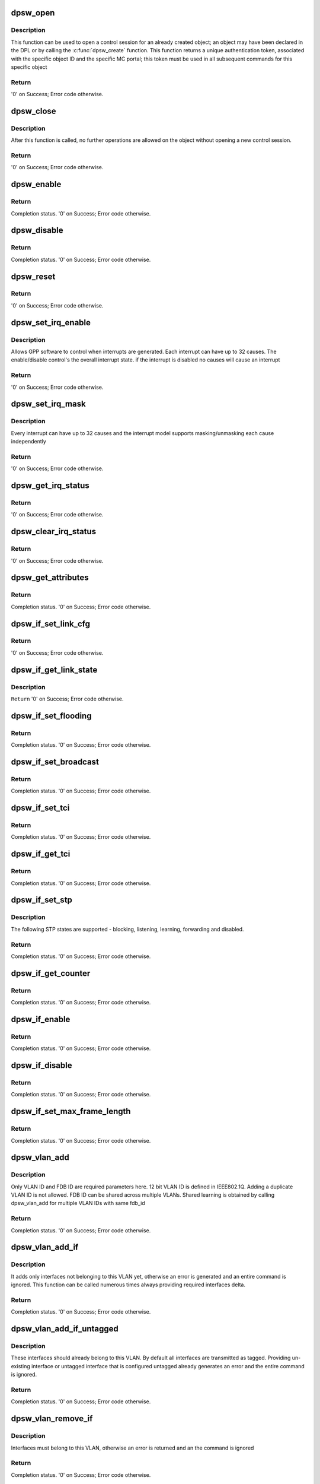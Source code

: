 .. -*- coding: utf-8; mode: rst -*-
.. src-file: drivers/staging/fsl-dpaa2/ethsw/dpsw.c

.. _`dpsw_open`:

dpsw_open
=========

.. c:function:: int dpsw_open(struct fsl_mc_io *mc_io, u32 cmd_flags, int dpsw_id, u16 *token)

    Open a control session for the specified object

    :param mc_io:
        Pointer to MC portal's I/O object
    :type mc_io: struct fsl_mc_io \*

    :param cmd_flags:
        Command flags; one or more of 'MC_CMD_FLAG_'
    :type cmd_flags: u32

    :param dpsw_id:
        DPSW unique ID
    :type dpsw_id: int

    :param token:
        Returned token; use in subsequent API calls
    :type token: u16 \*

.. _`dpsw_open.description`:

Description
-----------

This function can be used to open a control session for an
already created object; an object may have been declared in
the DPL or by calling the \ :c:func:`dpsw_create`\  function.
This function returns a unique authentication token,
associated with the specific object ID and the specific MC
portal; this token must be used in all subsequent commands for
this specific object

.. _`dpsw_open.return`:

Return
------

'0' on Success; Error code otherwise.

.. _`dpsw_close`:

dpsw_close
==========

.. c:function:: int dpsw_close(struct fsl_mc_io *mc_io, u32 cmd_flags, u16 token)

    Close the control session of the object

    :param mc_io:
        Pointer to MC portal's I/O object
    :type mc_io: struct fsl_mc_io \*

    :param cmd_flags:
        Command flags; one or more of 'MC_CMD_FLAG_'
    :type cmd_flags: u32

    :param token:
        Token of DPSW object
    :type token: u16

.. _`dpsw_close.description`:

Description
-----------

After this function is called, no further operations are
allowed on the object without opening a new control session.

.. _`dpsw_close.return`:

Return
------

'0' on Success; Error code otherwise.

.. _`dpsw_enable`:

dpsw_enable
===========

.. c:function:: int dpsw_enable(struct fsl_mc_io *mc_io, u32 cmd_flags, u16 token)

    Enable DPSW functionality

    :param mc_io:
        Pointer to MC portal's I/O object
    :type mc_io: struct fsl_mc_io \*

    :param cmd_flags:
        Command flags; one or more of 'MC_CMD_FLAG_'
    :type cmd_flags: u32

    :param token:
        Token of DPSW object
    :type token: u16

.. _`dpsw_enable.return`:

Return
------

Completion status. '0' on Success; Error code otherwise.

.. _`dpsw_disable`:

dpsw_disable
============

.. c:function:: int dpsw_disable(struct fsl_mc_io *mc_io, u32 cmd_flags, u16 token)

    Disable DPSW functionality

    :param mc_io:
        Pointer to MC portal's I/O object
    :type mc_io: struct fsl_mc_io \*

    :param cmd_flags:
        Command flags; one or more of 'MC_CMD_FLAG_'
    :type cmd_flags: u32

    :param token:
        Token of DPSW object
    :type token: u16

.. _`dpsw_disable.return`:

Return
------

Completion status. '0' on Success; Error code otherwise.

.. _`dpsw_reset`:

dpsw_reset
==========

.. c:function:: int dpsw_reset(struct fsl_mc_io *mc_io, u32 cmd_flags, u16 token)

    Reset the DPSW, returns the object to initial state.

    :param mc_io:
        Pointer to MC portal's I/O object
    :type mc_io: struct fsl_mc_io \*

    :param cmd_flags:
        Command flags; one or more of 'MC_CMD_FLAG_'
    :type cmd_flags: u32

    :param token:
        Token of DPSW object
    :type token: u16

.. _`dpsw_reset.return`:

Return
------

'0' on Success; Error code otherwise.

.. _`dpsw_set_irq_enable`:

dpsw_set_irq_enable
===================

.. c:function:: int dpsw_set_irq_enable(struct fsl_mc_io *mc_io, u32 cmd_flags, u16 token, u8 irq_index, u8 en)

    Set overall interrupt state.

    :param mc_io:
        Pointer to MC portal's I/O object
    :type mc_io: struct fsl_mc_io \*

    :param cmd_flags:
        Command flags; one or more of 'MC_CMD_FLAG_'
    :type cmd_flags: u32

    :param token:
        Token of DPCI object
    :type token: u16

    :param irq_index:
        The interrupt index to configure
    :type irq_index: u8

    :param en:
        Interrupt state - enable = 1, disable = 0
    :type en: u8

.. _`dpsw_set_irq_enable.description`:

Description
-----------

Allows GPP software to control when interrupts are generated.
Each interrupt can have up to 32 causes.  The enable/disable control's the
overall interrupt state. if the interrupt is disabled no causes will cause
an interrupt

.. _`dpsw_set_irq_enable.return`:

Return
------

'0' on Success; Error code otherwise.

.. _`dpsw_set_irq_mask`:

dpsw_set_irq_mask
=================

.. c:function:: int dpsw_set_irq_mask(struct fsl_mc_io *mc_io, u32 cmd_flags, u16 token, u8 irq_index, u32 mask)

    Set interrupt mask.

    :param mc_io:
        Pointer to MC portal's I/O object
    :type mc_io: struct fsl_mc_io \*

    :param cmd_flags:
        Command flags; one or more of 'MC_CMD_FLAG_'
    :type cmd_flags: u32

    :param token:
        Token of DPCI object
    :type token: u16

    :param irq_index:
        The interrupt index to configure
    :type irq_index: u8

    :param mask:
        Event mask to trigger interrupt;
        each bit:
        0 = ignore event
        1 = consider event for asserting IRQ
    :type mask: u32

.. _`dpsw_set_irq_mask.description`:

Description
-----------

Every interrupt can have up to 32 causes and the interrupt model supports
masking/unmasking each cause independently

.. _`dpsw_set_irq_mask.return`:

Return
------

'0' on Success; Error code otherwise.

.. _`dpsw_get_irq_status`:

dpsw_get_irq_status
===================

.. c:function:: int dpsw_get_irq_status(struct fsl_mc_io *mc_io, u32 cmd_flags, u16 token, u8 irq_index, u32 *status)

    Get the current status of any pending interrupts

    :param mc_io:
        Pointer to MC portal's I/O object
    :type mc_io: struct fsl_mc_io \*

    :param cmd_flags:
        Command flags; one or more of 'MC_CMD_FLAG_'
    :type cmd_flags: u32

    :param token:
        Token of DPSW object
    :type token: u16

    :param irq_index:
        The interrupt index to configure
    :type irq_index: u8

    :param status:
        Returned interrupts status - one bit per cause:
        0 = no interrupt pending
        1 = interrupt pending
    :type status: u32 \*

.. _`dpsw_get_irq_status.return`:

Return
------

'0' on Success; Error code otherwise.

.. _`dpsw_clear_irq_status`:

dpsw_clear_irq_status
=====================

.. c:function:: int dpsw_clear_irq_status(struct fsl_mc_io *mc_io, u32 cmd_flags, u16 token, u8 irq_index, u32 status)

    Clear a pending interrupt's status

    :param mc_io:
        Pointer to MC portal's I/O object
    :type mc_io: struct fsl_mc_io \*

    :param cmd_flags:
        Command flags; one or more of 'MC_CMD_FLAG_'
    :type cmd_flags: u32

    :param token:
        Token of DPCI object
    :type token: u16

    :param irq_index:
        The interrupt index to configure
    :type irq_index: u8

    :param status:
        bits to clear (W1C) - one bit per cause:
        0 = don't change
        1 = clear status bit
    :type status: u32

.. _`dpsw_clear_irq_status.return`:

Return
------

'0' on Success; Error code otherwise.

.. _`dpsw_get_attributes`:

dpsw_get_attributes
===================

.. c:function:: int dpsw_get_attributes(struct fsl_mc_io *mc_io, u32 cmd_flags, u16 token, struct dpsw_attr *attr)

    Retrieve DPSW attributes

    :param mc_io:
        Pointer to MC portal's I/O object
    :type mc_io: struct fsl_mc_io \*

    :param cmd_flags:
        Command flags; one or more of 'MC_CMD_FLAG_'
    :type cmd_flags: u32

    :param token:
        Token of DPSW object
    :type token: u16

    :param attr:
        Returned DPSW attributes
    :type attr: struct dpsw_attr \*

.. _`dpsw_get_attributes.return`:

Return
------

Completion status. '0' on Success; Error code otherwise.

.. _`dpsw_if_set_link_cfg`:

dpsw_if_set_link_cfg
====================

.. c:function:: int dpsw_if_set_link_cfg(struct fsl_mc_io *mc_io, u32 cmd_flags, u16 token, u16 if_id, struct dpsw_link_cfg *cfg)

    Set the link configuration.

    :param mc_io:
        Pointer to MC portal's I/O object
    :type mc_io: struct fsl_mc_io \*

    :param cmd_flags:
        Command flags; one or more of 'MC_CMD_FLAG_'
    :type cmd_flags: u32

    :param token:
        Token of DPSW object
    :type token: u16

    :param if_id:
        Interface id
    :type if_id: u16

    :param cfg:
        Link configuration
    :type cfg: struct dpsw_link_cfg \*

.. _`dpsw_if_set_link_cfg.return`:

Return
------

'0' on Success; Error code otherwise.

.. _`dpsw_if_get_link_state`:

dpsw_if_get_link_state
======================

.. c:function:: int dpsw_if_get_link_state(struct fsl_mc_io *mc_io, u32 cmd_flags, u16 token, u16 if_id, struct dpsw_link_state *state)

    Return the link state

    :param mc_io:
        Pointer to MC portal's I/O object
    :type mc_io: struct fsl_mc_io \*

    :param cmd_flags:
        Command flags; one or more of 'MC_CMD_FLAG_'
    :type cmd_flags: u32

    :param token:
        Token of DPSW object
    :type token: u16

    :param if_id:
        Interface id
    :type if_id: u16

    :param state:
        Link state      1 - linkup, 0 - link down or disconnected
    :type state: struct dpsw_link_state \*

.. _`dpsw_if_get_link_state.description`:

Description
-----------

\ ``Return``\       '0' on Success; Error code otherwise.

.. _`dpsw_if_set_flooding`:

dpsw_if_set_flooding
====================

.. c:function:: int dpsw_if_set_flooding(struct fsl_mc_io *mc_io, u32 cmd_flags, u16 token, u16 if_id, u8 en)

    Enable Disable flooding for particular interface

    :param mc_io:
        Pointer to MC portal's I/O object
    :type mc_io: struct fsl_mc_io \*

    :param cmd_flags:
        Command flags; one or more of 'MC_CMD_FLAG_'
    :type cmd_flags: u32

    :param token:
        Token of DPSW object
    :type token: u16

    :param if_id:
        Interface Identifier
    :type if_id: u16

    :param en:
        1 - enable, 0 - disable
    :type en: u8

.. _`dpsw_if_set_flooding.return`:

Return
------

Completion status. '0' on Success; Error code otherwise.

.. _`dpsw_if_set_broadcast`:

dpsw_if_set_broadcast
=====================

.. c:function:: int dpsw_if_set_broadcast(struct fsl_mc_io *mc_io, u32 cmd_flags, u16 token, u16 if_id, u8 en)

    Enable/disable broadcast for particular interface

    :param mc_io:
        Pointer to MC portal's I/O object
    :type mc_io: struct fsl_mc_io \*

    :param cmd_flags:
        Command flags; one or more of 'MC_CMD_FLAG_'
    :type cmd_flags: u32

    :param token:
        Token of DPSW object
    :type token: u16

    :param if_id:
        Interface Identifier
    :type if_id: u16

    :param en:
        1 - enable, 0 - disable
    :type en: u8

.. _`dpsw_if_set_broadcast.return`:

Return
------

Completion status. '0' on Success; Error code otherwise.

.. _`dpsw_if_set_tci`:

dpsw_if_set_tci
===============

.. c:function:: int dpsw_if_set_tci(struct fsl_mc_io *mc_io, u32 cmd_flags, u16 token, u16 if_id, const struct dpsw_tci_cfg *cfg)

    Set default VLAN Tag Control Information (TCI)

    :param mc_io:
        Pointer to MC portal's I/O object
    :type mc_io: struct fsl_mc_io \*

    :param cmd_flags:
        Command flags; one or more of 'MC_CMD_FLAG_'
    :type cmd_flags: u32

    :param token:
        Token of DPSW object
    :type token: u16

    :param if_id:
        Interface Identifier
    :type if_id: u16

    :param cfg:
        Tag Control Information Configuration
    :type cfg: const struct dpsw_tci_cfg \*

.. _`dpsw_if_set_tci.return`:

Return
------

Completion status. '0' on Success; Error code otherwise.

.. _`dpsw_if_get_tci`:

dpsw_if_get_tci
===============

.. c:function:: int dpsw_if_get_tci(struct fsl_mc_io *mc_io, u32 cmd_flags, u16 token, u16 if_id, struct dpsw_tci_cfg *cfg)

    Get default VLAN Tag Control Information (TCI)

    :param mc_io:
        Pointer to MC portal's I/O object
    :type mc_io: struct fsl_mc_io \*

    :param cmd_flags:
        Command flags; one or more of 'MC_CMD_FLAG_'
    :type cmd_flags: u32

    :param token:
        Token of DPSW object
    :type token: u16

    :param if_id:
        Interface Identifier
    :type if_id: u16

    :param cfg:
        Tag Control Information Configuration
    :type cfg: struct dpsw_tci_cfg \*

.. _`dpsw_if_get_tci.return`:

Return
------

Completion status. '0' on Success; Error code otherwise.

.. _`dpsw_if_set_stp`:

dpsw_if_set_stp
===============

.. c:function:: int dpsw_if_set_stp(struct fsl_mc_io *mc_io, u32 cmd_flags, u16 token, u16 if_id, const struct dpsw_stp_cfg *cfg)

    Function sets Spanning Tree Protocol (STP) state.

    :param mc_io:
        Pointer to MC portal's I/O object
    :type mc_io: struct fsl_mc_io \*

    :param cmd_flags:
        Command flags; one or more of 'MC_CMD_FLAG_'
    :type cmd_flags: u32

    :param token:
        Token of DPSW object
    :type token: u16

    :param if_id:
        Interface Identifier
    :type if_id: u16

    :param cfg:
        STP State configuration parameters
    :type cfg: const struct dpsw_stp_cfg \*

.. _`dpsw_if_set_stp.description`:

Description
-----------

The following STP states are supported -
blocking, listening, learning, forwarding and disabled.

.. _`dpsw_if_set_stp.return`:

Return
------

Completion status. '0' on Success; Error code otherwise.

.. _`dpsw_if_get_counter`:

dpsw_if_get_counter
===================

.. c:function:: int dpsw_if_get_counter(struct fsl_mc_io *mc_io, u32 cmd_flags, u16 token, u16 if_id, enum dpsw_counter type, u64 *counter)

    Get specific counter of particular interface

    :param mc_io:
        Pointer to MC portal's I/O object
    :type mc_io: struct fsl_mc_io \*

    :param cmd_flags:
        Command flags; one or more of 'MC_CMD_FLAG_'
    :type cmd_flags: u32

    :param token:
        Token of DPSW object
    :type token: u16

    :param if_id:
        Interface Identifier
    :type if_id: u16

    :param type:
        Counter type
    :type type: enum dpsw_counter

    :param counter:
        return value
    :type counter: u64 \*

.. _`dpsw_if_get_counter.return`:

Return
------

Completion status. '0' on Success; Error code otherwise.

.. _`dpsw_if_enable`:

dpsw_if_enable
==============

.. c:function:: int dpsw_if_enable(struct fsl_mc_io *mc_io, u32 cmd_flags, u16 token, u16 if_id)

    Enable Interface

    :param mc_io:
        Pointer to MC portal's I/O object
    :type mc_io: struct fsl_mc_io \*

    :param cmd_flags:
        Command flags; one or more of 'MC_CMD_FLAG_'
    :type cmd_flags: u32

    :param token:
        Token of DPSW object
    :type token: u16

    :param if_id:
        Interface Identifier
    :type if_id: u16

.. _`dpsw_if_enable.return`:

Return
------

Completion status. '0' on Success; Error code otherwise.

.. _`dpsw_if_disable`:

dpsw_if_disable
===============

.. c:function:: int dpsw_if_disable(struct fsl_mc_io *mc_io, u32 cmd_flags, u16 token, u16 if_id)

    Disable Interface

    :param mc_io:
        Pointer to MC portal's I/O object
    :type mc_io: struct fsl_mc_io \*

    :param cmd_flags:
        Command flags; one or more of 'MC_CMD_FLAG_'
    :type cmd_flags: u32

    :param token:
        Token of DPSW object
    :type token: u16

    :param if_id:
        Interface Identifier
    :type if_id: u16

.. _`dpsw_if_disable.return`:

Return
------

Completion status. '0' on Success; Error code otherwise.

.. _`dpsw_if_set_max_frame_length`:

dpsw_if_set_max_frame_length
============================

.. c:function:: int dpsw_if_set_max_frame_length(struct fsl_mc_io *mc_io, u32 cmd_flags, u16 token, u16 if_id, u16 frame_length)

    Set Maximum Receive frame length.

    :param mc_io:
        Pointer to MC portal's I/O object
    :type mc_io: struct fsl_mc_io \*

    :param cmd_flags:
        Command flags; one or more of 'MC_CMD_FLAG_'
    :type cmd_flags: u32

    :param token:
        Token of DPSW object
    :type token: u16

    :param if_id:
        Interface Identifier
    :type if_id: u16

    :param frame_length:
        Maximum Frame Length
    :type frame_length: u16

.. _`dpsw_if_set_max_frame_length.return`:

Return
------

Completion status. '0' on Success; Error code otherwise.

.. _`dpsw_vlan_add`:

dpsw_vlan_add
=============

.. c:function:: int dpsw_vlan_add(struct fsl_mc_io *mc_io, u32 cmd_flags, u16 token, u16 vlan_id, const struct dpsw_vlan_cfg *cfg)

    Adding new VLAN to DPSW.

    :param mc_io:
        Pointer to MC portal's I/O object
    :type mc_io: struct fsl_mc_io \*

    :param cmd_flags:
        Command flags; one or more of 'MC_CMD_FLAG_'
    :type cmd_flags: u32

    :param token:
        Token of DPSW object
    :type token: u16

    :param vlan_id:
        VLAN Identifier
    :type vlan_id: u16

    :param cfg:
        VLAN configuration
    :type cfg: const struct dpsw_vlan_cfg \*

.. _`dpsw_vlan_add.description`:

Description
-----------

Only VLAN ID and FDB ID are required parameters here.
12 bit VLAN ID is defined in IEEE802.1Q.
Adding a duplicate VLAN ID is not allowed.
FDB ID can be shared across multiple VLANs. Shared learning
is obtained by calling dpsw_vlan_add for multiple VLAN IDs
with same fdb_id

.. _`dpsw_vlan_add.return`:

Return
------

Completion status. '0' on Success; Error code otherwise.

.. _`dpsw_vlan_add_if`:

dpsw_vlan_add_if
================

.. c:function:: int dpsw_vlan_add_if(struct fsl_mc_io *mc_io, u32 cmd_flags, u16 token, u16 vlan_id, const struct dpsw_vlan_if_cfg *cfg)

    Adding a set of interfaces to an existing VLAN.

    :param mc_io:
        Pointer to MC portal's I/O object
    :type mc_io: struct fsl_mc_io \*

    :param cmd_flags:
        Command flags; one or more of 'MC_CMD_FLAG_'
    :type cmd_flags: u32

    :param token:
        Token of DPSW object
    :type token: u16

    :param vlan_id:
        VLAN Identifier
    :type vlan_id: u16

    :param cfg:
        Set of interfaces to add
    :type cfg: const struct dpsw_vlan_if_cfg \*

.. _`dpsw_vlan_add_if.description`:

Description
-----------

It adds only interfaces not belonging to this VLAN yet,
otherwise an error is generated and an entire command is
ignored. This function can be called numerous times always
providing required interfaces delta.

.. _`dpsw_vlan_add_if.return`:

Return
------

Completion status. '0' on Success; Error code otherwise.

.. _`dpsw_vlan_add_if_untagged`:

dpsw_vlan_add_if_untagged
=========================

.. c:function:: int dpsw_vlan_add_if_untagged(struct fsl_mc_io *mc_io, u32 cmd_flags, u16 token, u16 vlan_id, const struct dpsw_vlan_if_cfg *cfg)

    Defining a set of interfaces that should be transmitted as untagged.

    :param mc_io:
        Pointer to MC portal's I/O object
    :type mc_io: struct fsl_mc_io \*

    :param cmd_flags:
        Command flags; one or more of 'MC_CMD_FLAG_'
    :type cmd_flags: u32

    :param token:
        Token of DPSW object
    :type token: u16

    :param vlan_id:
        VLAN Identifier
    :type vlan_id: u16

    :param cfg:
        Set of interfaces that should be transmitted as untagged
    :type cfg: const struct dpsw_vlan_if_cfg \*

.. _`dpsw_vlan_add_if_untagged.description`:

Description
-----------

These interfaces should already belong to this VLAN.
By default all interfaces are transmitted as tagged.
Providing un-existing interface or untagged interface that is
configured untagged already generates an error and the entire
command is ignored.

.. _`dpsw_vlan_add_if_untagged.return`:

Return
------

Completion status. '0' on Success; Error code otherwise.

.. _`dpsw_vlan_remove_if`:

dpsw_vlan_remove_if
===================

.. c:function:: int dpsw_vlan_remove_if(struct fsl_mc_io *mc_io, u32 cmd_flags, u16 token, u16 vlan_id, const struct dpsw_vlan_if_cfg *cfg)

    Remove interfaces from an existing VLAN.

    :param mc_io:
        Pointer to MC portal's I/O object
    :type mc_io: struct fsl_mc_io \*

    :param cmd_flags:
        Command flags; one or more of 'MC_CMD_FLAG_'
    :type cmd_flags: u32

    :param token:
        Token of DPSW object
    :type token: u16

    :param vlan_id:
        VLAN Identifier
    :type vlan_id: u16

    :param cfg:
        Set of interfaces that should be removed
    :type cfg: const struct dpsw_vlan_if_cfg \*

.. _`dpsw_vlan_remove_if.description`:

Description
-----------

Interfaces must belong to this VLAN, otherwise an error
is returned and an the command is ignored

.. _`dpsw_vlan_remove_if.return`:

Return
------

Completion status. '0' on Success; Error code otherwise.

.. _`dpsw_vlan_remove_if_untagged`:

dpsw_vlan_remove_if_untagged
============================

.. c:function:: int dpsw_vlan_remove_if_untagged(struct fsl_mc_io *mc_io, u32 cmd_flags, u16 token, u16 vlan_id, const struct dpsw_vlan_if_cfg *cfg)

    Define a set of interfaces that should be converted from transmitted as untagged to transmit as tagged.

    :param mc_io:
        Pointer to MC portal's I/O object
    :type mc_io: struct fsl_mc_io \*

    :param cmd_flags:
        Command flags; one or more of 'MC_CMD_FLAG_'
    :type cmd_flags: u32

    :param token:
        Token of DPSW object
    :type token: u16

    :param vlan_id:
        VLAN Identifier
    :type vlan_id: u16

    :param cfg:
        Set of interfaces that should be removed
    :type cfg: const struct dpsw_vlan_if_cfg \*

.. _`dpsw_vlan_remove_if_untagged.description`:

Description
-----------

Interfaces provided by API have to belong to this VLAN and
configured untagged, otherwise an error is returned and the
command is ignored

.. _`dpsw_vlan_remove_if_untagged.return`:

Return
------

Completion status. '0' on Success; Error code otherwise.

.. _`dpsw_vlan_remove`:

dpsw_vlan_remove
================

.. c:function:: int dpsw_vlan_remove(struct fsl_mc_io *mc_io, u32 cmd_flags, u16 token, u16 vlan_id)

    Remove an entire VLAN

    :param mc_io:
        Pointer to MC portal's I/O object
    :type mc_io: struct fsl_mc_io \*

    :param cmd_flags:
        Command flags; one or more of 'MC_CMD_FLAG_'
    :type cmd_flags: u32

    :param token:
        Token of DPSW object
    :type token: u16

    :param vlan_id:
        VLAN Identifier
    :type vlan_id: u16

.. _`dpsw_vlan_remove.return`:

Return
------

Completion status. '0' on Success; Error code otherwise.

.. _`dpsw_fdb_add_unicast`:

dpsw_fdb_add_unicast
====================

.. c:function:: int dpsw_fdb_add_unicast(struct fsl_mc_io *mc_io, u32 cmd_flags, u16 token, u16 fdb_id, const struct dpsw_fdb_unicast_cfg *cfg)

    Function adds an unicast entry into MAC lookup table

    :param mc_io:
        Pointer to MC portal's I/O object
    :type mc_io: struct fsl_mc_io \*

    :param cmd_flags:
        Command flags; one or more of 'MC_CMD_FLAG_'
    :type cmd_flags: u32

    :param token:
        Token of DPSW object
    :type token: u16

    :param fdb_id:
        Forwarding Database Identifier
    :type fdb_id: u16

    :param cfg:
        Unicast entry configuration
    :type cfg: const struct dpsw_fdb_unicast_cfg \*

.. _`dpsw_fdb_add_unicast.return`:

Return
------

Completion status. '0' on Success; Error code otherwise.

.. _`dpsw_fdb_remove_unicast`:

dpsw_fdb_remove_unicast
=======================

.. c:function:: int dpsw_fdb_remove_unicast(struct fsl_mc_io *mc_io, u32 cmd_flags, u16 token, u16 fdb_id, const struct dpsw_fdb_unicast_cfg *cfg)

    removes an entry from MAC lookup table

    :param mc_io:
        Pointer to MC portal's I/O object
    :type mc_io: struct fsl_mc_io \*

    :param cmd_flags:
        Command flags; one or more of 'MC_CMD_FLAG_'
    :type cmd_flags: u32

    :param token:
        Token of DPSW object
    :type token: u16

    :param fdb_id:
        Forwarding Database Identifier
    :type fdb_id: u16

    :param cfg:
        Unicast entry configuration
    :type cfg: const struct dpsw_fdb_unicast_cfg \*

.. _`dpsw_fdb_remove_unicast.return`:

Return
------

Completion status. '0' on Success; Error code otherwise.

.. _`dpsw_fdb_add_multicast`:

dpsw_fdb_add_multicast
======================

.. c:function:: int dpsw_fdb_add_multicast(struct fsl_mc_io *mc_io, u32 cmd_flags, u16 token, u16 fdb_id, const struct dpsw_fdb_multicast_cfg *cfg)

    Add a set of egress interfaces to multi-cast group

    :param mc_io:
        Pointer to MC portal's I/O object
    :type mc_io: struct fsl_mc_io \*

    :param cmd_flags:
        Command flags; one or more of 'MC_CMD_FLAG_'
    :type cmd_flags: u32

    :param token:
        Token of DPSW object
    :type token: u16

    :param fdb_id:
        Forwarding Database Identifier
    :type fdb_id: u16

    :param cfg:
        Multicast entry configuration
    :type cfg: const struct dpsw_fdb_multicast_cfg \*

.. _`dpsw_fdb_add_multicast.description`:

Description
-----------

If group doesn't exist, it will be created.
It adds only interfaces not belonging to this multicast group
yet, otherwise error will be generated and the command is
ignored.
This function may be called numerous times always providing
required interfaces delta.

.. _`dpsw_fdb_add_multicast.return`:

Return
------

Completion status. '0' on Success; Error code otherwise.

.. _`dpsw_fdb_remove_multicast`:

dpsw_fdb_remove_multicast
=========================

.. c:function:: int dpsw_fdb_remove_multicast(struct fsl_mc_io *mc_io, u32 cmd_flags, u16 token, u16 fdb_id, const struct dpsw_fdb_multicast_cfg *cfg)

    Removing interfaces from an existing multicast group.

    :param mc_io:
        Pointer to MC portal's I/O object
    :type mc_io: struct fsl_mc_io \*

    :param cmd_flags:
        Command flags; one or more of 'MC_CMD_FLAG_'
    :type cmd_flags: u32

    :param token:
        Token of DPSW object
    :type token: u16

    :param fdb_id:
        Forwarding Database Identifier
    :type fdb_id: u16

    :param cfg:
        Multicast entry configuration
    :type cfg: const struct dpsw_fdb_multicast_cfg \*

.. _`dpsw_fdb_remove_multicast.description`:

Description
-----------

Interfaces provided by this API have to exist in the group,
otherwise an error will be returned and an entire command
ignored. If there is no interface left in the group,
an entire group is deleted

.. _`dpsw_fdb_remove_multicast.return`:

Return
------

Completion status. '0' on Success; Error code otherwise.

.. _`dpsw_fdb_set_learning_mode`:

dpsw_fdb_set_learning_mode
==========================

.. c:function:: int dpsw_fdb_set_learning_mode(struct fsl_mc_io *mc_io, u32 cmd_flags, u16 token, u16 fdb_id, enum dpsw_fdb_learning_mode mode)

    Define FDB learning mode

    :param mc_io:
        Pointer to MC portal's I/O object
    :type mc_io: struct fsl_mc_io \*

    :param cmd_flags:
        Command flags; one or more of 'MC_CMD_FLAG_'
    :type cmd_flags: u32

    :param token:
        Token of DPSW object
    :type token: u16

    :param fdb_id:
        Forwarding Database Identifier
    :type fdb_id: u16

    :param mode:
        Learning mode
    :type mode: enum dpsw_fdb_learning_mode

.. _`dpsw_fdb_set_learning_mode.return`:

Return
------

Completion status. '0' on Success; Error code otherwise.

.. _`dpsw_get_api_version`:

dpsw_get_api_version
====================

.. c:function:: int dpsw_get_api_version(struct fsl_mc_io *mc_io, u32 cmd_flags, u16 *major_ver, u16 *minor_ver)

    Get Data Path Switch API version

    :param mc_io:
        Pointer to MC portal's I/O object
    :type mc_io: struct fsl_mc_io \*

    :param cmd_flags:
        Command flags; one or more of 'MC_CMD_FLAG_'
    :type cmd_flags: u32

    :param major_ver:
        Major version of data path switch API
    :type major_ver: u16 \*

    :param minor_ver:
        Minor version of data path switch API
    :type minor_ver: u16 \*

.. _`dpsw_get_api_version.return`:

Return
------

'0' on Success; Error code otherwise.

.. This file was automatic generated / don't edit.

